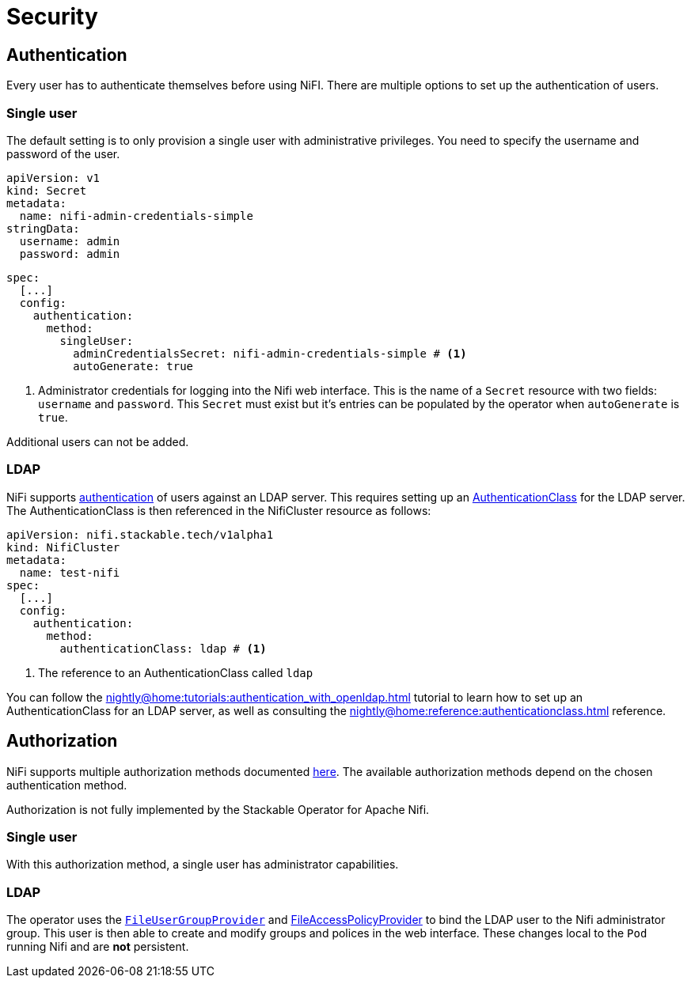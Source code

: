 = Security

== Authentication

Every user has to authenticate themselves before using NiFI.
There are multiple options to set up the authentication of users.

=== Single user

The default setting is to only provision a single user with administrative privileges.
You need to specify the username and password of the user.

[source,yaml]
----
apiVersion: v1
kind: Secret
metadata:
  name: nifi-admin-credentials-simple
stringData:
  username: admin
  password: admin
----

[source,yaml]
----
spec:
  [...]
  config:
    authentication:
      method:
        singleUser:
          adminCredentialsSecret: nifi-admin-credentials-simple # <1>
          autoGenerate: true
----

<1> Administrator credentials for logging into the Nifi web interface. This is the name of a `Secret` resource with two fields: `username` and `password`. This `Secret` must exist but it's entries can be populated by the operator when `autoGenerate` is `true`.

Additional users can not be added.

[#authentication-ldap]
=== LDAP

NiFi supports xref:nightly@home:concepts:authentication.adoc[authentication] of users against an LDAP server. This requires setting up an xref:nightly@home:concepts:authentication.adoc#authenticationclass[AuthenticationClass] for the LDAP server.
The AuthenticationClass is then referenced in the NifiCluster resource as follows:

[source,yaml]
----
apiVersion: nifi.stackable.tech/v1alpha1
kind: NifiCluster
metadata:
  name: test-nifi
spec:
  [...]
  config:
    authentication:
      method:
        authenticationClass: ldap # <1>
----

<1> The reference to an AuthenticationClass called `ldap`

You can follow the xref:nightly@home:tutorials:authentication_with_openldap.adoc[] tutorial to learn how to set up an AuthenticationClass for an LDAP server, as well as consulting the xref:nightly@home:reference:authenticationclass.adoc[] reference.

== Authorization

NiFi supports multiple authorization methods documented https://nifi.apache.org/docs/nifi-docs/html/administration-guide.html#multi-tenant-authorization[here].
The available authorization methods depend on the chosen authentication method.

Authorization is not fully implemented by the Stackable Operator for Apache Nifi.

=== Single user

With this authorization method, a single user has administrator capabilities.

[#authorization-ldap]
=== LDAP

The operator uses the https://nifi.apache.org/docs/nifi-docs/html/administration-guide.html#fileusergroupprovider[`FileUserGroupProvider`] and https://nifi.apache.org/docs/nifi-docs/html/administration-guide.html#fileaccesspolicyprovider[FileAccessPolicyProvider] to bind the LDAP user to the Nifi administrator group. This user is then able to create and modify groups and polices in the web interface. These changes local to the `Pod` running Nifi and are *not* persistent.
